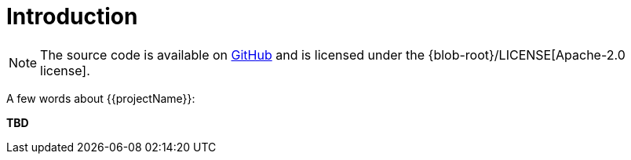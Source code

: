 [[introduction]]
= Introduction

NOTE: The source code is available on https://github.com/{{ghProjectOwner}}/{{ghProjectId}}[GitHub] and is licensed under the {blob-root}/LICENSE[Apache-2.0 license].

A few words about {{projectName}}:

*TBD*
